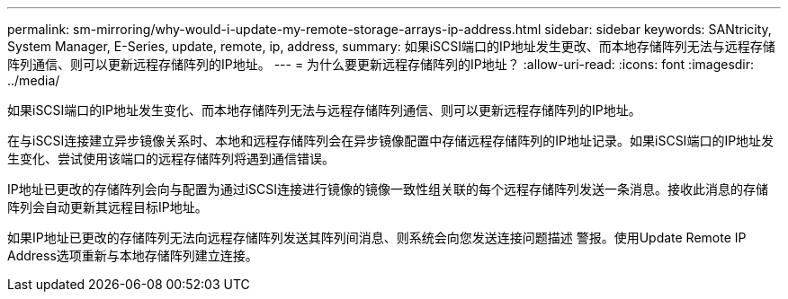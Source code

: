 ---
permalink: sm-mirroring/why-would-i-update-my-remote-storage-arrays-ip-address.html 
sidebar: sidebar 
keywords: SANtricity, System Manager, E-Series, update, remote, ip, address, 
summary: 如果iSCSI端口的IP地址发生更改、而本地存储阵列无法与远程存储阵列通信、则可以更新远程存储阵列的IP地址。 
---
= 为什么要更新远程存储阵列的IP地址？
:allow-uri-read: 
:icons: font
:imagesdir: ../media/


[role="lead"]
如果iSCSI端口的IP地址发生变化、而本地存储阵列无法与远程存储阵列通信、则可以更新远程存储阵列的IP地址。

在与iSCSI连接建立异步镜像关系时、本地和远程存储阵列会在异步镜像配置中存储远程存储阵列的IP地址记录。如果iSCSI端口的IP地址发生变化、尝试使用该端口的远程存储阵列将遇到通信错误。

IP地址已更改的存储阵列会向与配置为通过iSCSI连接进行镜像的镜像一致性组关联的每个远程存储阵列发送一条消息。接收此消息的存储阵列会自动更新其远程目标IP地址。

如果IP地址已更改的存储阵列无法向远程存储阵列发送其阵列间消息、则系统会向您发送连接问题描述 警报。使用Update Remote IP Address选项重新与本地存储阵列建立连接。

